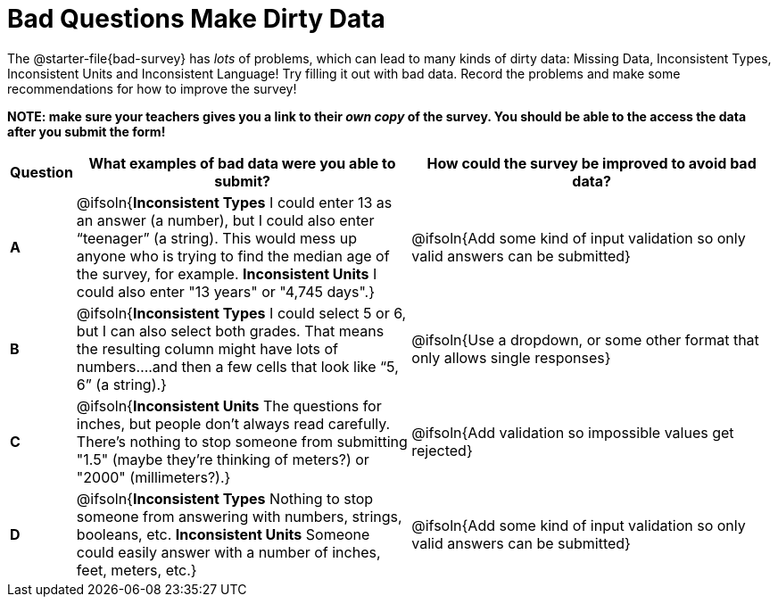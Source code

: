 = Bad Questions Make Dirty Data

The @starter-file{bad-survey} has __lots__ of problems, which can lead to many kinds of dirty data: Missing Data, Inconsistent Types, Inconsistent Units and Inconsistent Language! Try filling it out with bad data. Record the problems and make some recommendations for how to improve the survey!

*NOTE: make sure your teachers gives you a link to their _own copy_ of the survey. You should be able to the access the data after you submit the form!*

[.FillVerticalSpace, cols="1a,10a,11a", options="header"]
|===
|Question
| What examples of bad data were you able to submit?
| How could the survey be improved to avoid bad data?

|*A*
| @ifsoln{*Inconsistent Types* I could enter 13 as an answer (a number), but I could also enter “teenager” (a string). This would mess up anyone who is trying to find the median age of the survey, for example. *Inconsistent Units* I could also enter "13 years" or "4,745 days".}
| @ifsoln{Add some kind of input validation so only valid answers can be submitted}

|*B*
| @ifsoln{*Inconsistent Types*  I could select 5 or 6, but I can also select both grades. That means the resulting column might have lots of numbers….and then a few cells that look like “5, 6” (a string).}
| @ifsoln{Use a dropdown, or some other format that only allows single responses}

|*C*
| @ifsoln{*Inconsistent Units* The questions for inches, but people don't always read carefully. There's nothing to stop someone from submitting "1.5" (maybe they're thinking of meters?) or "2000" (millimeters?).}
| @ifsoln{Add validation so impossible values get rejected}

|*D*
| @ifsoln{*Inconsistent Types* Nothing to stop someone from answering with numbers, strings, booleans, etc. *Inconsistent Units* Someone could easily answer with a number of inches, feet, meters, etc.}
| @ifsoln{Add some kind of input validation so only valid answers can be submitted}

|===
